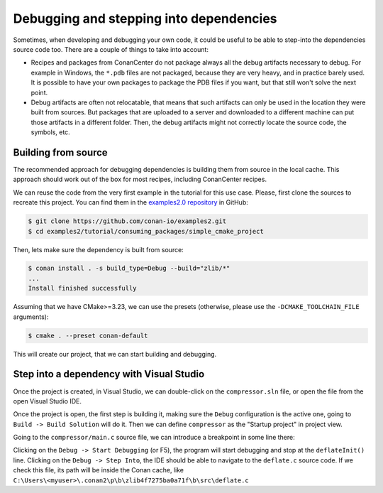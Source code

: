 
.. _examples_dev_flow_debug_step_into:


Debugging and stepping into dependencies 
========================================

Sometimes, when developing and debugging your own code, it could be useful to be able to step-into the
dependencies source code too. There are a couple of things to take into account:

- Recipes and packages from ConanCenter do not package always all the debug artifacts necessary to debug. For example in Windows, the ``*.pdb`` files are not packaged, because they are very heavy, and in practice barely used. It is possible to have your own packages to package the PDB files if you want, but that still won't solve the next point.
- Debug artifacts are often not relocatable, that means that such artifacts can only be used in the location they were built from sources. But packages that are uploaded to a server and downloaded to a different machine can put those artifacts in a different folder. Then, the debug artifacts might not correctly locate the source code, the symbols, etc.


Building from source
--------------------

The recommended approach for debugging dependencies is building them from source in the local cache. This approach should work out of the box for most recipes, including ConanCenter recipes. 

We can reuse the code from the very first example in the tutorial for this use case. Please, first clone the sources to recreate this project. You can find them in the
`examples2.0 repository <https://github.com/conan-io/examples2>`_ in GitHub:

.. code-block:: bash

    $ git clone https://github.com/conan-io/examples2.git
    $ cd examples2/tutorial/consuming_packages/simple_cmake_project

Then, lets make sure the dependency is built from source:

.. code-block:: bash

    $ conan install . -s build_type=Debug --build="zlib/*"
    ...
    Install finished successfully

Assuming that we have CMake>=3.23, we can use the presets (otherwise, please use the ``-DCMAKE_TOOLCHAIN_FILE`` arguments):

.. code-block:: bash

    $ cmake . --preset conan-default


This will create our project, that we can start building and debugging.


Step into a dependency with Visual Studio
-----------------------------------------

Once the project is created, in Visual Studio, we can double-click on the ``compressor.sln`` file, or open the file from the open Visual Studio IDE.

Once the project is open, the first step is building it, making sure the ``Debug`` configuration is the active one, going to ``Build -> Build Solution`` will do it. Then we can define ``compressor`` as the "Startup project" in project view.

Going to the ``compressor/main.c`` source file, we can introduce a breakpoint in some line there:

.. code-block:: c++
    :caption: main.c

    int main(void) {
        ...

        // add a breakpoint in deflateInit line in your IDE
        deflateInit(&defstream, Z_BEST_COMPRESSION);
        deflate(&defstream, Z_FINISH);

Clicking on the ``Debug -> Start Debugging`` (or F5), the program will start debugging and stop at the ``deflateInit()`` line. Clicking on the ``Debug -> Step Into``, the IDE should be able to navigate to the ``deflate.c`` source code. If we check this file, its path will be inside the Conan cache, like ``C:\Users\<myuser>\.conan2\p\b\zlib4f7275ba0a71f\b\src\deflate.c``

.. code-block:: c++
   :caption: deflate.c

   int ZEXPORT deflateInit_(strm, level, version, stream_size)
    z_streamp strm;
    int level;
    const char *version;
    int stream_size;
    {
        return deflateInit2_(strm, level, Z_DEFLATED, MAX_WBITS, DEF_MEM_LEVEL,
                            Z_DEFAULT_STRATEGY, version, stream_size);
        /* To do: ignore strm->next_in if we use it as window */
    }


.. seealso::

    - Modifying the dependency source code while debugging is not possible with this approach. If that is the intended flow, the recommended approach is to use :ref:`editable package<editable_packages>`.

